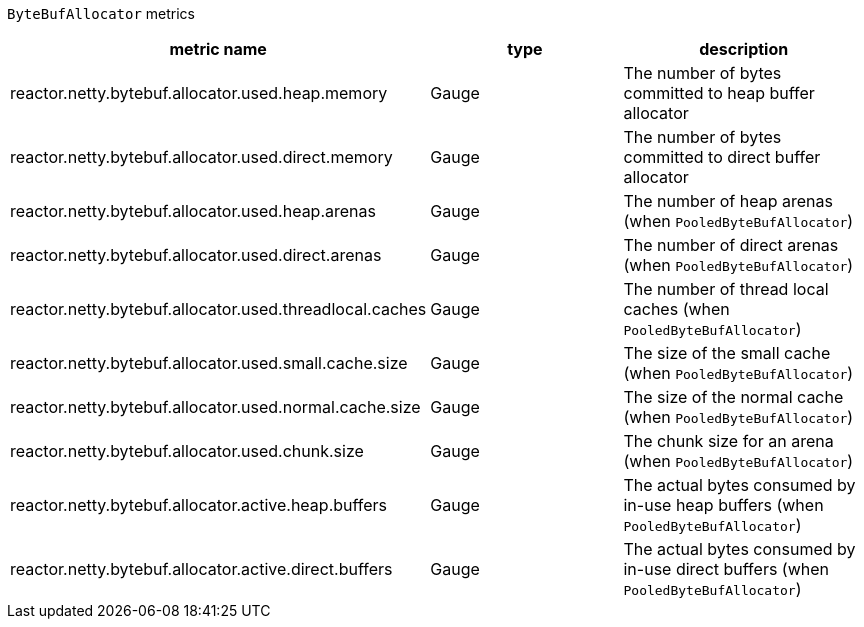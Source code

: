 `ByteBufAllocator` metrics

[width="100%",options="header"]
|=======
| metric name | type | description
| reactor.netty.bytebuf.allocator.used.heap.memory | Gauge | The number of bytes committed to heap buffer allocator
| reactor.netty.bytebuf.allocator.used.direct.memory | Gauge | The number of bytes committed to direct buffer allocator
| reactor.netty.bytebuf.allocator.used.heap.arenas | Gauge | The number of heap arenas (when `PooledByteBufAllocator`)
| reactor.netty.bytebuf.allocator.used.direct.arenas | Gauge | The number of direct arenas (when `PooledByteBufAllocator`)
| reactor.netty.bytebuf.allocator.used.threadlocal.caches | Gauge | The number of thread local caches (when `PooledByteBufAllocator`)
| reactor.netty.bytebuf.allocator.used.small.cache.size | Gauge | The size of the small cache (when `PooledByteBufAllocator`)
| reactor.netty.bytebuf.allocator.used.normal.cache.size | Gauge | The size of the normal cache (when `PooledByteBufAllocator`)
| reactor.netty.bytebuf.allocator.used.chunk.size | Gauge | The chunk size for an arena (when `PooledByteBufAllocator`)
| reactor.netty.bytebuf.allocator.active.heap.buffers | Gauge | The actual bytes consumed by in-use heap buffers (when `PooledByteBufAllocator`)
| reactor.netty.bytebuf.allocator.active.direct.buffers | Gauge | The actual bytes consumed by in-use direct buffers (when `PooledByteBufAllocator`)
|=======
